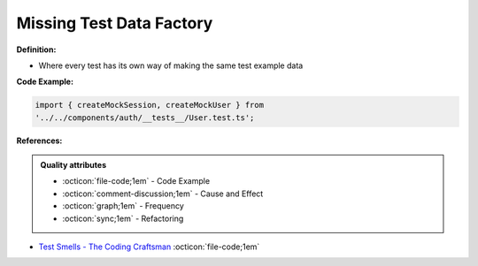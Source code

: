 Missing Test Data Factory
^^^^^
**Definition:**

* Where every test has its own way of making the same test example data


**Code Example:**

.. code-block:: javascript

    import { createMockSession, createMockUser } from
    '../../components/auth/__tests__/User.test.ts';

**References:**

.. admonition:: Quality attributes

    * :octicon:`file-code;1em` -  Code Example
    * :octicon:`comment-discussion;1em` -  Cause and Effect
    * :octicon:`graph;1em` -  Frequency
    * :octicon:`sync;1em` -  Refactoring

* `Test Smells - The Coding Craftsman <https://codingcraftsman.wordpress.com/2018/09/27/test-smells/>`_ :octicon:`file-code;1em`
